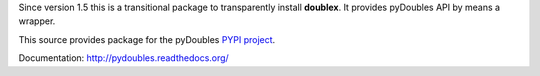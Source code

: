 Since version 1.5 this is a transitional package to transparently
install **doublex**. It provides pyDoubles API by means a wrapper.

This source provides package for the pyDoubles `PYPI project <https://pypi.python.org/pypi/pyDoubles>`__.

Documentation: `<http://pydoubles.readthedocs.org/>`__

.. Local Variables:
..  coding: utf-8
..  mode: flyspell
..  ispell-local-dictionary: "american"
.. End:
